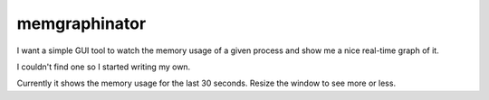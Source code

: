 memgraphinator
==============

I want a simple GUI tool to watch the memory usage of a given process and show
me a nice real-time graph of it.

I couldn't find one so I started writing my own.

.. image:: docs/memgraphinator.png

Currently it shows the memory usage for the last 30 seconds.  Resize the window
to see more or less.
